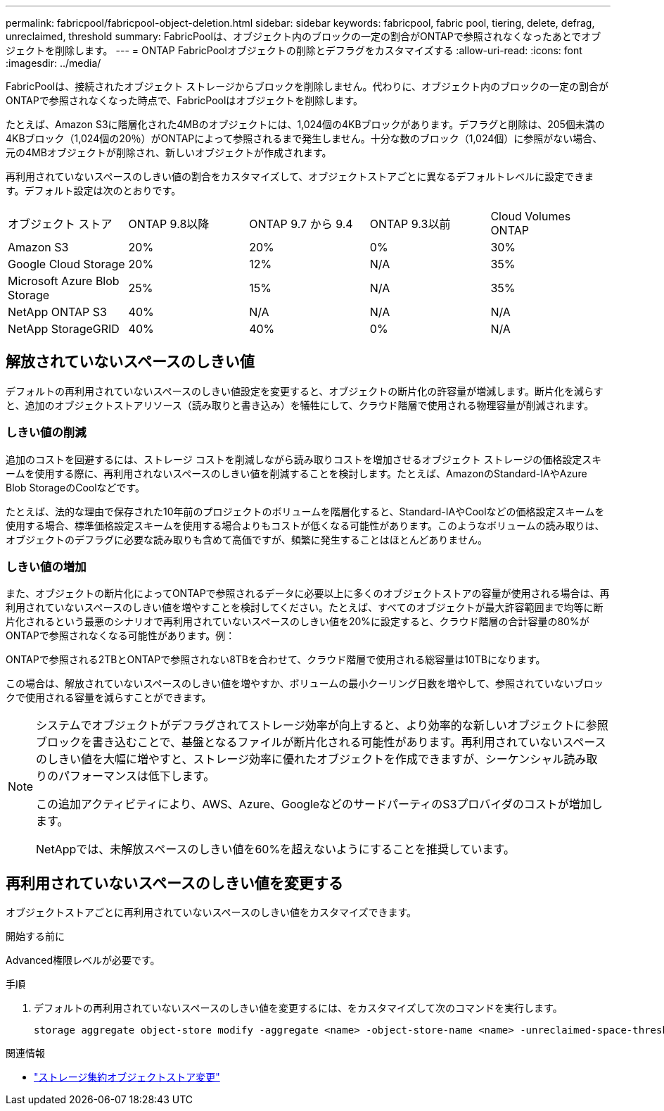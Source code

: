 ---
permalink: fabricpool/fabricpool-object-deletion.html 
sidebar: sidebar 
keywords: fabricpool, fabric pool, tiering, delete, defrag, unreclaimed, threshold 
summary: FabricPoolは、オブジェクト内のブロックの一定の割合がONTAPで参照されなくなったあとでオブジェクトを削除します。 
---
= ONTAP FabricPoolオブジェクトの削除とデフラグをカスタマイズする
:allow-uri-read: 
:icons: font
:imagesdir: ../media/


[role="lead"]
FabricPoolは、接続されたオブジェクト ストレージからブロックを削除しません。代わりに、オブジェクト内のブロックの一定の割合がONTAPで参照されなくなった時点で、FabricPoolはオブジェクトを削除します。

たとえば、Amazon S3に階層化された4MBのオブジェクトには、1,024個の4KBブロックがあります。デフラグと削除は、205個未満の4KBブロック（1,024個の20％）がONTAPによって参照されるまで発生しません。十分な数のブロック（1,024個）に参照がない場合、元の4MBオブジェクトが削除され、新しいオブジェクトが作成されます。

再利用されていないスペースのしきい値の割合をカスタマイズして、オブジェクトストアごとに異なるデフォルトレベルに設定できます。デフォルト設定は次のとおりです。

|===


| オブジェクト ストア | ONTAP 9.8以降 | ONTAP 9.7 から 9.4 | ONTAP 9.3以前 | Cloud Volumes ONTAP 


 a| 
Amazon S3
 a| 
20%
 a| 
20%
 a| 
0%
 a| 
30%



 a| 
Google Cloud Storage
 a| 
20%
 a| 
12%
 a| 
N/A
 a| 
35%



 a| 
Microsoft Azure Blob Storage
 a| 
25%
 a| 
15%
 a| 
N/A
 a| 
35%



 a| 
NetApp ONTAP S3
 a| 
40%
 a| 
N/A
 a| 
N/A
 a| 
N/A



 a| 
NetApp StorageGRID
 a| 
40%
 a| 
40%
 a| 
0%
 a| 
N/A

|===


== 解放されていないスペースのしきい値

デフォルトの再利用されていないスペースのしきい値設定を変更すると、オブジェクトの断片化の許容量が増減します。断片化を減らすと、追加のオブジェクトストアリソース（読み取りと書き込み）を犠牲にして、クラウド階層で使用される物理容量が削減されます。



=== しきい値の削減

追加のコストを回避するには、ストレージ コストを削減しながら読み取りコストを増加させるオブジェクト ストレージの価格設定スキームを使用する際に、再利用されないスペースのしきい値を削減することを検討します。たとえば、AmazonのStandard-IAやAzure Blob StorageのCoolなどです。

たとえば、法的な理由で保存された10年前のプロジェクトのボリュームを階層化すると、Standard-IAやCoolなどの価格設定スキームを使用する場合、標準価格設定スキームを使用する場合よりもコストが低くなる可能性があります。このようなボリュームの読み取りは、オブジェクトのデフラグに必要な読み取りも含めて高価ですが、頻繁に発生することはほとんどありません。



=== しきい値の増加

また、オブジェクトの断片化によってONTAPで参照されるデータに必要以上に多くのオブジェクトストアの容量が使用される場合は、再利用されていないスペースのしきい値を増やすことを検討してください。たとえば、すべてのオブジェクトが最大許容範囲まで均等に断片化されるという最悪のシナリオで再利用されていないスペースのしきい値を20%に設定すると、クラウド階層の合計容量の80%がONTAPで参照されなくなる可能性があります。例：

ONTAPで参照される2TBとONTAPで参照されない8TBを合わせて、クラウド階層で使用される総容量は10TBになります。

この場合は、解放されていないスペースのしきい値を増やすか、ボリュームの最小クーリング日数を増やして、参照されていないブロックで使用される容量を減らすことができます。

[NOTE]
====
システムでオブジェクトがデフラグされてストレージ効率が向上すると、より効率的な新しいオブジェクトに参照ブロックを書き込むことで、基盤となるファイルが断片化される可能性があります。再利用されていないスペースのしきい値を大幅に増やすと、ストレージ効率に優れたオブジェクトを作成できますが、シーケンシャル読み取りのパフォーマンスは低下します。

この追加アクティビティにより、AWS、Azure、GoogleなどのサードパーティのS3プロバイダのコストが増加します。

NetAppでは、未解放スペースのしきい値を60%を超えないようにすることを推奨しています。

====


== 再利用されていないスペースのしきい値を変更する

オブジェクトストアごとに再利用されていないスペースのしきい値をカスタマイズできます。

.開始する前に
Advanced権限レベルが必要です。

.手順
. デフォルトの再利用されていないスペースのしきい値を変更するには、をカスタマイズして次のコマンドを実行します。
+
[source, cli]
----
storage aggregate object-store modify -aggregate <name> -object-store-name <name> -unreclaimed-space-threshold <%> (0%-99%)
----


.関連情報
* link:https://docs.netapp.com/us-en/ontap-cli/storage-aggregate-object-store-modify.html["ストレージ集約オブジェクトストア変更"^]

